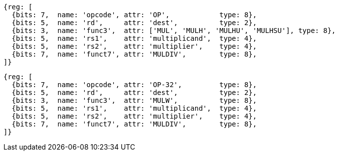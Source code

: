 //# 8 "M" Standard Extension for Integer Multiplication and Division, Version 2.0
//## 8.1 Multiplication Operations

[wavedrom, ,]
....
{reg: [
  {bits: 7,  name: 'opcode', attr: 'OP',            type: 8},
  {bits: 5,  name: 'rd',     attr: 'dest',          type: 2},
  {bits: 3,  name: 'func3',  attr: ['MUL', 'MULH', 'MULHU', 'MULHSU'], type: 8},
  {bits: 5,  name: 'rs1',    attr: 'multiplicand',  type: 4},
  {bits: 5,  name: 'rs2',    attr: 'multiplier',    type: 4},
  {bits: 7,  name: 'funct7', attr: 'MULDIV',        type: 8},
]}
....

[wavedrom, ,]
....
{reg: [
  {bits: 7,  name: 'opcode', attr: 'OP-32',         type: 8},
  {bits: 5,  name: 'rd',     attr: 'dest',          type: 2},
  {bits: 3,  name: 'func3',  attr: 'MULW',          type: 8},
  {bits: 5,  name: 'rs1',    attr: 'multiplicand',  type: 4},
  {bits: 5,  name: 'rs2',    attr: 'multiplier',    type: 4},
  {bits: 7,  name: 'funct7', attr: 'MULDIV',        type: 8},
]}
....


